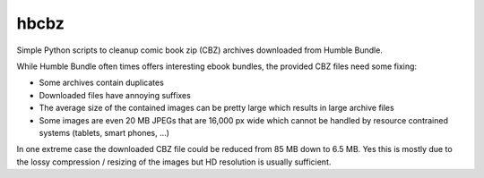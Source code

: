 hbcbz
=====

Simple Python scripts to cleanup comic book zip (CBZ) archives downloaded from
Humble Bundle.

While Humble Bundle often times offers interesting ebook bundles, the provided
CBZ files need some fixing:

- Some archives contain duplicates
- Downloaded files have annoying suffixes
- The average size of the contained images can be pretty large which results in
  large archive files
- Some images are even 20 MB JPEGs that are 16,000 px wide which cannot be
  handled by resource contrained systems (tablets, smart phones, ...)

In one extreme case the downloaded CBZ file could be reduced from 85 MB down to
6.5 MB. Yes this is mostly due to the lossy compression / resizing of the images
but HD resolution is usually sufficient.
